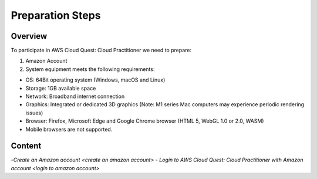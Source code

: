 Preparation Steps
===================================

Overview
--------

To participate in AWS Cloud Quest: Cloud Practitioner we need to prepare:

1. Amazon Account

2. System equipment meets the following requirements:

- OS: 64Bit operating system (Windows, macOS and Linux)
- Storage: 1GB available space
- Network: Broadband internet connection
- Graphics: Integrated or dedicated 3D graphics (Note: M1 series Mac computers may experience periodic rendering issues)
- Browser: Firefox, Microsoft Edge and Google Chrome browser (HTML 5, WebGL 1.0 or 2.0, WASM)
- Mobile browsers are not supported.

Content
------

-`Create an Amazon account <create an amazon account>`
- `Login to AWS Cloud Quest: Cloud Practitioner with Amazon account <login to amazon account>`
